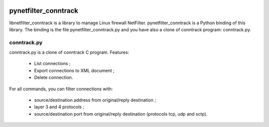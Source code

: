 .. image:: https://travis-ci.org/wgorski1/pynetfilter_conntrack.svg?branch=master
    :target: https://travis-ci.org/wgorski1/pynetfilter_conntrack

=====================
pynetfilter_conntrack
=====================

libnetfilter_conntrack is a library to manage Linux firewall NetFilter.
pynetfilter_conntrack is a Python binding of this library.  The binding is the
file pynetfilter_conntrack.py and you have also a clone of conntrack program:
conntrack.py.

conntrack.py
============

conntrack.py is a clone of conntrack C program. Features:

 * List connections ;
 * Export connections to XML document ;
 * Delete connection.

For all commands, you can filter connections with:

 * source/destination address from original/reply destination ;
 * layer 3 and 4 protocols ;
 * source/destination port from original/reply destination (protocols tcp,
   udp and sctp).

